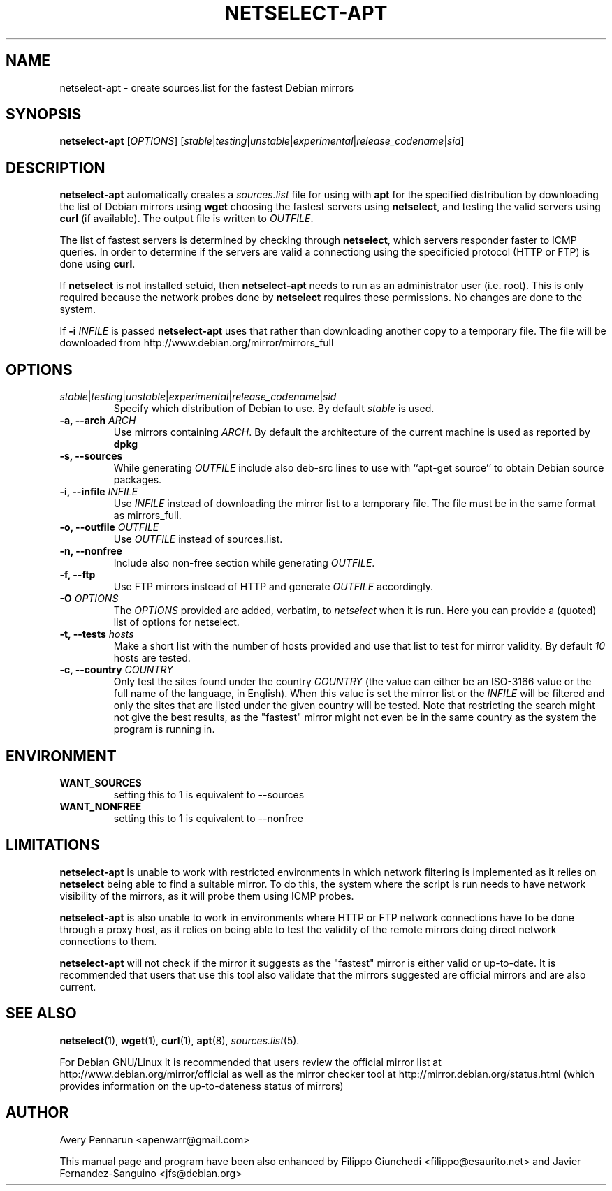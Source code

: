 .TH NETSELECT-APT 1 "March 6, 2008" "DEBIAN" \" -*- nroff -*-
.\" Please adjust this date whenever revising the manpage.

.SH NAME
netselect-apt \- create sources.list for the fastest Debian mirrors

.SH SYNOPSIS
.B netselect-apt
.RI [ OPTIONS ]
.\" copied verbatim from netselect-apt
.RI [ \|stable | testing | unstable | experimental | \fIrelease_codename\fR | sid ]

.SH DESCRIPTION

.B netselect-apt
automatically creates a \fIsources.list\fR file for using with
.BR apt
for the specified distribution by downloading the list of Debian
mirrors using
.B wget
choosing the fastest servers using
.BR netselect ,
and testing the valid servers using
.BR curl 
(if available). The output file is written to
.IR OUTFILE .

The list of fastest servers is determined by checking through 
.BR netselect ,
which servers responder faster to ICMP queries. In order to determine if the
servers are valid a connectiong using the specificied protocol (HTTP or FTP)
is done using
.BR curl .

If 
.BR netselect
is not installed setuid, then 
.BR netselect-apt
needs to run as an administrator user (i.e. root). This is only required
because the network probes done by 
.BR netselect
requires these permissions. No changes are done to the system.

If
.BI "\-i" " INFILE"
is passed
.B netselect-apt
uses that rather than downloading another copy to a temporary file. The file
will be downloaded from http://www.debian.org/mirror/mirrors_full

.SH OPTIONS
.TP
.IR stable | testing | unstable | experimental | \fIrelease_codename\fR | sid
Specify which distribution of Debian to use.  By default
.I stable
is used.
.TP
.BI "\-a, \-\-arch" " ARCH"
Use mirrors containing \fIARCH\fR. By default the architecture of the current
machine is used as reported by \fBdpkg\fR
.TP
.B \-s, \-\-sources
While generating
.I OUTFILE
include also deb-src lines to use with ``apt-get source'' to obtain
Debian source packages.
.TP
.BI "\-i, \-\-infile" " INFILE"
Use
.I INFILE
instead of downloading the mirror list to a temporary file. The file must be in
the same format as mirrors_full.
.TP
.BI "\-o, \-\-outfile" " OUTFILE"
Use
.I OUTFILE
instead of sources.list.
.TP
.B \-n, \-\-nonfree
Include also non-free section while generating
.IR OUTFILE .
.TP
.B \-f, \-\-ftp
Use FTP mirrors instead of HTTP and generate
.I OUTFILE
accordingly.
.TP
.BI "\-O" " OPTIONS"
The 
.I OPTIONS
provided are added, verbatim, to 
.I netselect 
when it is run. Here you can provide a (quoted) list of options for netselect.
.TP
.BI "\-t, \-\-tests" " hosts"
Make a short list with the number of hosts provided and use that list to
test for mirror validity.  By default
.I 10
hosts are tested.
.TP
.BI "\-c, \-\-country" " COUNTRY"
Only test the sites found under the country
.I COUNTRY
(the value can either be an ISO-3166 value or the full name of the language, in English).
When this value is set the mirror list or the
.I INFILE
will be filtered and only the sites that are listed under the given country will be
tested. Note that restricting the search might not give the best results, as
the "fastest" mirror might not even be in the same country as the system the 
program is running in.

.SH ENVIRONMENT
.TP
.B WANT_SOURCES
setting this to 1 is equivalent to --sources
.TP
.B WANT_NONFREE
setting this to 1 is equivalent to --nonfree

.SH LIMITATIONS
.BR netselect-apt
is unable to work with restricted environments in which network filtering is
implemented as it relies on 
.BR netselect
being able to find a suitable mirror. To do this, the system where the script is run
needs to have network visibility of the mirrors, as it will probe them using ICMP probes.

.BR netselect-apt
is also unable to work in environments where HTTP or FTP network connections have to be
done through a proxy host, as it relies on being able to test the validity of the
remote mirrors doing direct network connections to them.

.BR netselect-apt
will not check if the mirror it suggests as the "fastest" mirror is either valid or
up-to-date. It is recommended that users that use this tool also validate that the
mirrors suggested are official mirrors and are also current.


.SH SEE ALSO
.BR netselect (1),
.BR wget (1),
.BR curl (1),
.BR apt (8),
.IR sources.list (5).

For Debian GNU/Linux it is recommended that users review the official mirror
list at http://www.debian.org/mirror/official as well as the mirror checker
tool at http://mirror.debian.org/status.html (which provides information on the
up-to-dateness status of mirrors)

.SH AUTHOR
Avery Pennarun <apenwarr@gmail.com>

This manual page and program have been also enhanced by
Filippo Giunchedi <filippo@esaurito.net> and Javier Fernandez-Sanguino <jfs@debian.org>


